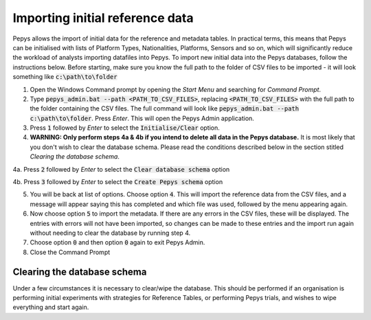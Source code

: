 ================================
Importing initial reference data
================================

Pepys allows the import of initial data for the reference and metadata tables. In practical terms,
this means that Pepys can be initialised with lists of Platform Types, Nationalities, Platforms, Sensors
and so on, which will significantly reduce the workload of analysts importing datafiles into Pepys. To
import new initial data into the Pepys databases, follow the instructions below. Before starting,
make sure you know the full path to the folder of CSV files to be imported - it will look something like
:code:`c:\path\to\folder`

1. Open the Windows Command prompt by opening the *Start Menu* and searching for *Command Prompt*.

2. Type :code:`pepys_admin.bat --path
   <PATH_TO_CSV_FILES>`, replacing :code:`<PATH_TO_CSV_FILES>` with the full path to the folder
   containing the CSV files. The full command will look like
   :code:`pepys_admin.bat --path c:\path\to\folder`.
   Press *Enter*. This will open the Pepys Admin application.

3. Press :code:`1` followed by *Enter* to select the :code:`Initialise/Clear` option.

4. **WARNING: Only perform steps 4a & 4b if you intend to delete all data in the Pepys database.** 
   It is most likely that you don't wish to clear the database schema.  Please read
   the conditions described below in the section stitled `Clearing the database schema`.

4a. Press :code:`2` followed by *Enter* to select the :code:`Clear database schema` option

4b. Press :code:`3` followed by *Enter* to select the :code:`Create Pepys schema` option

5. You will be back at list of options. Choose option :code:`4`. This will import the
   reference data from the CSV files, and a message will appear saying this has completed and which file
   was used, followed by the menu appearing again.

6. Now choose option :code:`5` to import the metadata. If there are any errors in the CSV files,
   these will be displayed. The entries with errors will not have been imported, so changes
   can be made to these entries and the import run again without needing to clear the database
   by running step 4.

7. Choose option :code:`0` and then option :code:`0` again to exit Pepys Admin.

8. Close the Command Prompt

Clearing the database schema
----------------------------

Under a few circumstances it is necessary to clear/wipe the database.  This should be performed if 
an organisation is performing initial experiments with strategies for Reference Tables, or 
performing Pepys trials, and wishes to wipe everything and start again.